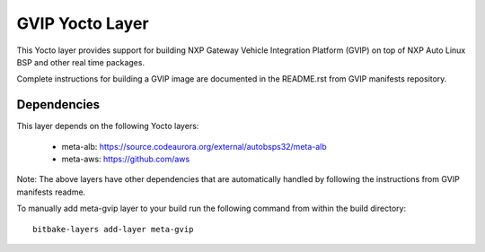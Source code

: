 ================
GVIP Yocto Layer
================

This Yocto layer provides support for building NXP Gateway Vehicle Integration 
Platform (GVIP) on top of NXP Auto Linux BSP and other real time packages.

Complete instructions for building a GVIP image are documented in the README.rst
from GVIP manifests repository.

Dependencies
============
This layer depends on the following Yocto layers:

 - meta-alb: https://source.codeaurora.org/external/autobsps32/meta-alb
 - meta-aws: https://github.com/aws

Note: The above layers have other dependencies that are automatically handled by
following the instructions from GVIP manifests readme.

To manually add meta-gvip layer to your build run the following command from
within the build directory::

  bitbake-layers add-layer meta-gvip
